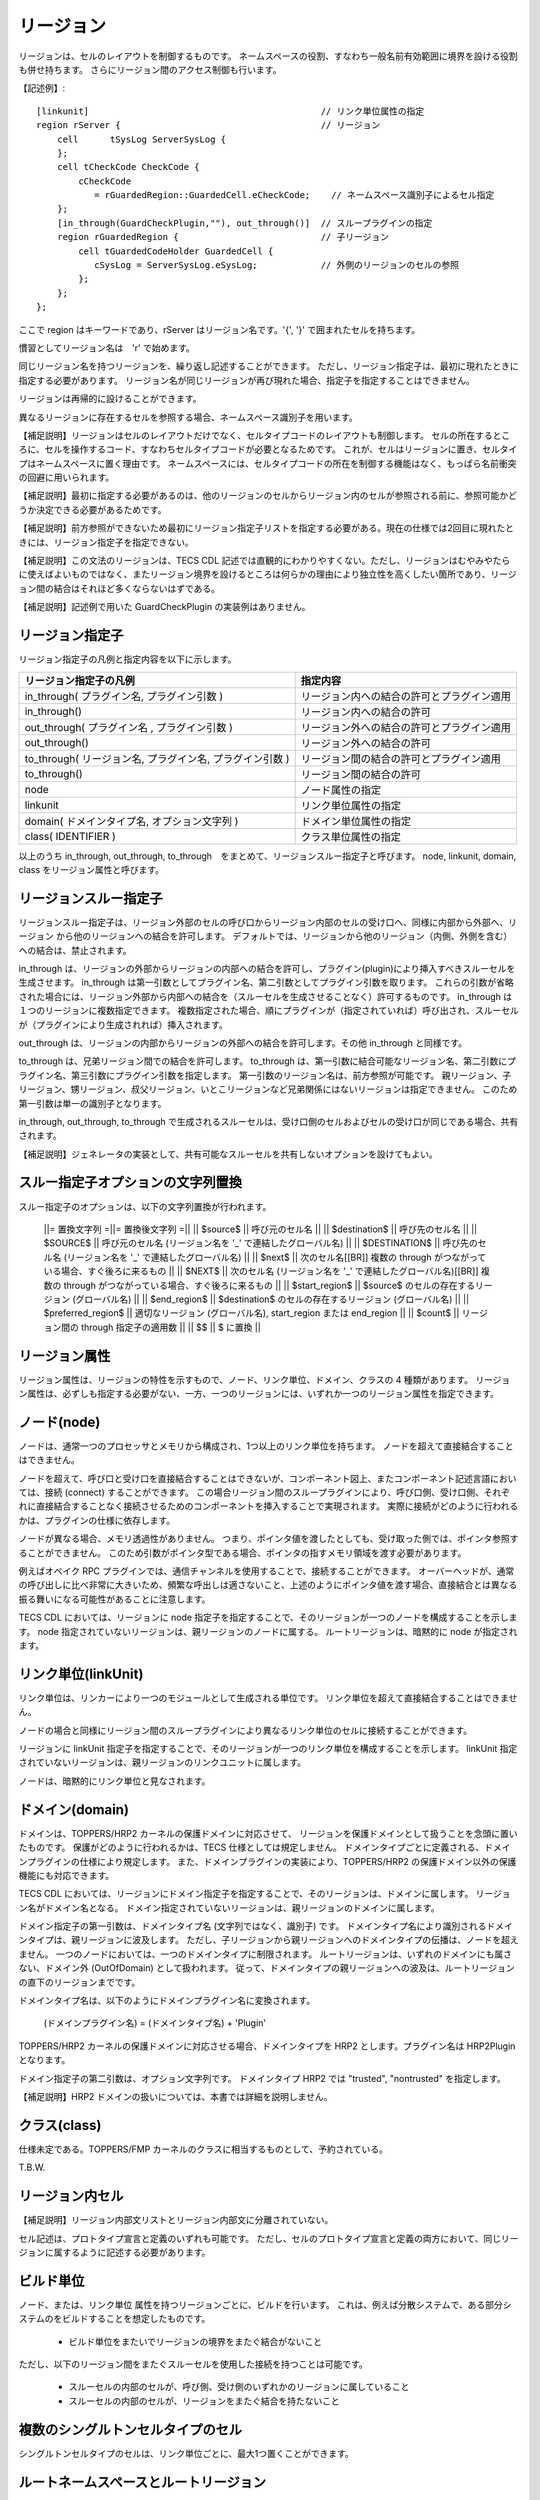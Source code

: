 リージョン
==========

リージョンは、セルのレイアウトを制御するものです。
ネームスペースの役割、すなわち一般名前有効範囲に境界を設ける役割も併せ持ちます。
さらにリージョン間のアクセス制御も行います。

【記述例】::

  [linkunit]                                            // リンク単位属性の指定
  region rServer {                                      // リージョン
      cell	tSysLog	ServerSysLog {
      };
      cell tCheckCode CheckCode {
          cCheckCode
             = rGuardedRegion::GuardedCell.eCheckCode;    // ネームスペース識別子によるセル指定
      };
      [in_through(GuardCheckPlugin,""), out_through()]  // スループラグインの指定
      region rGuardedRegion {                           // 子リージョン
          cell tGuardedCodeHolder GuardedCell {
             cSysLog = ServerSysLog.eSysLog;            // 外側のリージョンのセルの参照
          };
      };
  };

ここで region はキーワードであり、rServer はリージョン名です。'{', '}' で囲まれたセルを持ちます。

慣習としてリージョン名は　'r' で始めます。

同じリージョン名を持つリージョンを、繰り返し記述することができます。
ただし、リージョン指定子は、最初に現れたときに指定する必要があります。
リージョン名が同じリージョンが再び現れた場合、指定子を指定することはできません。

リージョンは再帰的に設けることができます。

異なるリージョンに存在するセルを参照する場合、ネームスペース識別子を用います。

【補足説明】リージョンはセルのレイアウトだけでなく、セルタイプコードのレイアウトも制御します。
セルの所在するところに、セルを操作するコード、すなわちセルタイプコードが必要となるためです。
これが、セルはリージョンに置き、セルタイプはネームスペースに置く理由です。
ネームスペースには、セルタイプコードの所在を制御する機能はなく、もっぱら名前衝突の回避に用いられます。

【補足説明】最初に指定する必要があるのは、他のリージョンのセルからリージョン内のセルが参照される前に、参照可能かどうか決定できる必要があるためです。

【補足説明】前方参照ができないため最初にリージョン指定子リストを指定する必要がある。現在の仕様では2回目に現れたときには、リージョン指定子を指定できない。

【補足説明】この文法のリージョンは、TECS CDL 記述では直観的にわかりやすくない。ただし、リージョンはむやみやたらに使えばよいものではなく、またリージョン境界を設けるところは何らかの理由により独立性を高くしたい箇所であり、リージョン間の結合はそれほど多くならないはずである。

【補足説明】記述例で用いた GuardCheckPlugin の実装例はありません。

リージョン指定子
-----------------

リージョン指定子の凡例と指定内容を以下に示します。

+----------------------------------------------------------+--------------------------------------------+
| リージョン指定子の凡例                                   |  指定内容                                  |
+==========================================================+============================================+
| in_through( プラグイン名, プラグイン引数 )               | リージョン内への結合の許可とプラグイン適用 |
+----------------------------------------------------------+--------------------------------------------+
| in_through()  　　　　　　　　　　　　　　　　      　   | リージョン内への結合の許可                 |
+----------------------------------------------------------+--------------------------------------------+
| out_through( プラグイン名 , プラグイン引数 )             | リージョン外への結合の許可とプラグイン適用 |
+----------------------------------------------------------+--------------------------------------------+
| out_through()                                            | リージョン外への結合の許可                 |
+----------------------------------------------------------+--------------------------------------------+
| to_through( リージョン名, プラグイン名, プラグイン引数 ) | リージョン間の結合の許可とプラグイン適用   |
+----------------------------------------------------------+--------------------------------------------+
| to_through()                                             | リージョン間の結合の許可                   |
+----------------------------------------------------------+--------------------------------------------+
| node                                                     | ノード属性の指定                           |
+----------------------------------------------------------+--------------------------------------------+
| linkunit                                                 | リンク単位属性の指定                       |
+----------------------------------------------------------+--------------------------------------------+
| domain( ドメインタイプ名, オプション文字列 )             | ドメイン単位属性の指定                     |
+----------------------------------------------------------+--------------------------------------------+
| class( IDENTIFIER )                                      | クラス単位属性の指定                       |
+----------------------------------------------------------+--------------------------------------------+

以上のうち in_through, out_through, to_through　をまとめて、リージョンスルー指定子と呼びます。
node, linkunit, domain, class をリージョン属性と呼びます。

リージョンスルー指定子
------------------------------

リージョンスルー指定子は、リージョン外部のセルの呼び口からリージョン内部のセルの受け口へ、同様に内部から外部へ、リージョン から他のリージョンへの結合を許可します。
デフォルトでは、リージョンから他のリージョン（内側、外側を含む）への結合は、禁止されます。

in_through は、リージョンの外部からリージョンの内部への結合を許可し、プラグイン(plugin)により挿入すべきスルーセルを生成させます。
in_through は第一引数としてプラグイン名、第二引数としてプラグイン引数を取ります。
これらの引数が省略された場合には、リージョン外部から内部への結合を（スルーセルを生成させることなく）許可するものです。
in_through は１つのリージョンに複数指定できます。
複数指定された場合、順にプラグインが（指定されていれば）呼び出され、スルーセルが（プラグインにより生成されれば）挿入されます。

out_through は、リージョンの内部からリージョンの外部への結合を許可します。その他 in_through と同様です。

to_through は、兄弟リージョン間での結合を許可します。
to_through は、第一引数に結合可能なリージョン名、第二引数にプラグイン名、第三引数にプラグイン引数を指定します。
第一引数のリージョン名は、前方参照が可能です。
親リージョン、子リージョン、甥リージョン、叔父リージョン、いとこリージョンなど兄弟関係にはないリージョンは指定できません。
このため第一引数は単一の識別子となります。

in_through, out_through, to_through で生成されるスルーセルは、受け口側のセルおよびセルの受け口が同じである場合、共有されます。

【補足説明】ジェネレータの実装として、共有可能なスルーセルを共有しないオプションを設けてもよい。

スルー指定子オプションの文字列置換
--------------------------------------------

スルー指定子のオプションは、以下の文字列置換が行われます。

 ||= 置換文字列    =||= 置換後文字列   =||
 || $source$       || 呼び元のセル名     ||
 || $destination$  || 呼び先のセル名     ||
 || $SOURCE$       || 呼び元のセル名 (リージョン名を '_' で連結したグローバル名)     ||
 || $DESTINATION$  || 呼び先のセル名 (リージョン名を '_' で連結したグローバル名)     ||
 || $next$         || 次のセル名[[BR]] 複数の through がつながっている場合、すぐ後ろに来るもの     ||
 || $NEXT$         || 次のセル名 (リージョン名を '_' で連結したグローバル名)[[BR]] 複数の through がつながっている場合、すぐ後ろに来るもの     ||
 || $start_region$ || $source$ のセルの存在するリージョン (グローバル名)     ||
 || $end_region$   || $destination$ のセルの存在するリージョン (グローバル名)     ||
 || $preferred_region$  || 適切なリージョン (グローバル名), start_region または end_region  ||
 || $count$        || リージョン間の through 指定子の適用数     ||
 || $$             || $ に置換     ||

リージョン属性
-----------------------------

リージョン属性は、リージョンの特性を示すもので、ノード、リンク単位、ドメイン、クラスの 4 種類があります。
リージョン属性は、必ずしも指定する必要がない、一方、一つのリージョンには、いずれか一つのリージョン属性を指定できます。

ノード(node)
-----------------------------

ノードは、通常一つのプロセッサとメモリから構成され、1つ以上のリンク単位を持ちます。
ノードを超えて直接結合することはできません。

ノードを超えて、呼び口と受け口を直接結合することはできないが、コンポーネント図上、またコンポーネント記述言語においては、接続 (connect) することができます。
この場合リージョン間のスループラグインにより、呼び口側、受け口側、それぞれに直接結合することなく接続させるためのコンポーネントを挿入することで実現されます。
実際に接続がどのように行われるかは、プラグインの仕様に依存します。

ノードが異なる場合、メモリ透過性がありません。
つまり、ポインタ値を渡したとしても、受け取った側では、ポインタ参照することができません。
このため引数がポインタ型である場合、ポインタの指すメモリ領域を渡す必要があります。

例えばオペイク RPC プラグインでは、通信チャンネルを使用することで、接続することができます。
オーバーヘッドが、通常の呼び出しに比べ非常に大きいため、頻繁な呼出しは適さないこと、上述のようにポインタ値を渡す場合、直接結合とは異なる振る舞いになる可能性があることに注意します。

TECS CDL においては、リージョンに node 指定子を指定することで、そのリージョンが一つのノードを構成することを示します。
node 指定されていないリージョンは、親リージョンのノードに属する。 ルートリージョンは、暗黙的に node が指定されます。

リンク単位(linkUnit)
-----------------------------

リンク単位は、リンカーにより一つのモジュールとして生成される単位です。
リンク単位を超えて直接結合することはできません。

ノードの場合と同様にリージョン間のスループラグインにより異なるリンク単位のセルに接続することができます。

リージョンに linkUnit 指定子を指定することで、そのリージョンが一つのリンク単位を構成することを示します。
linkUnit 指定されていないリージョンは、親リージョンのリンクユニットに属します。

ノードは、暗黙的にリンク単位と見なされます。

ドメイン(domain)
-----------------------------

ドメインは、TOPPERS/HRP2 カーネルの保護ドメインに対応させて、 リージョンを保護ドメインとして扱うことを念頭に置いたものです。 
保護がどのように行われるかは、TECS 仕様としては規定しません。
ドメインタイプごとに定義される、ドメインプラグインの仕様により規定します。
また、ドメインプラグインの実装により、TOPPERS/HRP2 の保護ドメイン以外の保護機能にも対応できます。

TECS CDL においては、リージョンにドメイン指定子を指定することで、そのリージョンは、ドメインに属します。
リージョン名がドメイン名となる。 ドメイン指定されていないリージョンは、親リージョンのドメインに属します。

ドメイン指定子の第一引数は、ドメインタイプ名 (文字列ではなく、識別子) です。
ドメインタイプ名により識別されるドメインタイプは、親リージョンに波及します。
ただし、子リージョンから親リージョンへのドメインタイプの伝播は、ノードを超えません。
一つのノードにおいては、一つのドメインタイプに制限されます。
ルートリージョンは、いずれのドメインにも属さない、ドメイン外 (OutOfDomain) として扱われます。
従って、ドメインタイプの親リージョンへの波及は、ルートリージョンの直下のリージョンまでです。

ドメインタイプ名は、以下のようにドメインプラグイン名に変換されます。

  (ドメインプラグイン名) = (ドメインタイプ名) + 'Plugin'

TOPPERS/HRP2 カーネルの保護ドメインに対応させる場合、ドメインタイプを HRP2 とします。プラグイン名は HRP2Plugin となります。

ドメイン指定子の第二引数は、オプション文字列です。
ドメインタイプ HRP2 では "trusted", "nontrusted" を指定します。

【補足説明】HRP2 ドメインの扱いについては、本書では詳細を説明しません。

クラス(class)
-----------------------------

仕様未定である。TOPPERS/FMP カーネルのクラスに相当するものとして、予約されている。

T.B.W.

リージョン内セル
-----------------------------

【補足説明】リージョン内部文リストとリージョン内部文に分離されていない。

セル記述は、プロトタイプ宣言と定義のいずれも可能です。
ただし、セルのプロトタイプ宣言と定義の両方において、同じリージョンに属するように記述する必要があります。

ビルド単位
-----------------------------

ノード、または、リンク単位 属性を持つリージョンごとに、ビルドを行います。
これは、例えば分散システムで、ある部分システムのをビルドすることを想定したものです。

 * ビルド単位をまたいでリージョンの境界をまたぐ結合がないこと

ただし、以下のリージョン間をまたぐスルーセルを使用した接続を持つことは可能です。

 * スルーセルの内部のセルが、呼び側、受け側のいずれかのリージョンに属していること
 * スルーセルの内部のセルが、リージョンをまたぐ結合を持たないこと

複数のシングルトンセルタイプのセル
-------------------------------------

シングルトンセルタイプのセルは、リンク単位ごとに、最大1つ置くことができます。

ルートネームスペースとルートリージョン
-----------------------------------------------

ルートネームスペースは、いずれのネームスペース文の内側ではないところです。
ルートネームにのみ構造体 struct, 型定義 typedef, 定数変数 const の定義を置くことができます。

ルートリージョンは、いずれのリージョン文の内側ではないところです。
ルートネームスペースとルートリージョンは、共通した名前の空間を持ちます。 

